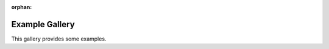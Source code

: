 :orphan:

Example Gallery
===============

This gallery provides some examples.


.. raw:: html

    <div class="sphx-glr-thumbnails">


.. raw:: html

    </div>


.. only:: html

  .. container:: sphx-glr-footer sphx-glr-footer-gallery

    .. container:: sphx-glr-download sphx-glr-download-python

      :download:`Download all examples in Python source code: auto_examples_python.zip </auto_examples/auto_examples_python.zip>`

    .. container:: sphx-glr-download sphx-glr-download-jupyter

      :download:`Download all examples in Jupyter notebooks: auto_examples_jupyter.zip </auto_examples/auto_examples_jupyter.zip>`


.. only:: html

 .. rst-class:: sphx-glr-signature

    `Gallery generated by Sphinx-Gallery <https://sphinx-gallery.github.io>`_
